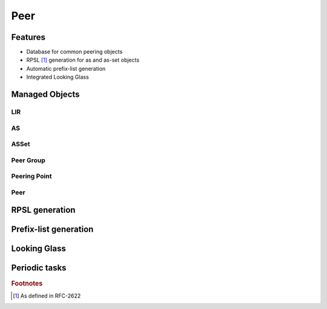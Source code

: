 ####
Peer
####

********
Features
********

* Database for common peering objects
* RPSL [#]_ generation for as and as-set objects
* Automatic prefix-list generation
* Integrated Looking Glass

***************
Managed Objects
***************

LIR
===

AS
==

ASSet
=====

Peer Group
==========

Peering Point
=============

Peer
====

***************
RPSL generation
***************

**********************
Prefix-list generation
**********************

*************
Looking Glass
*************

**************
Periodic tasks
**************

.. rubric:: Footnotes
.. [#] As defined in RFC-2622